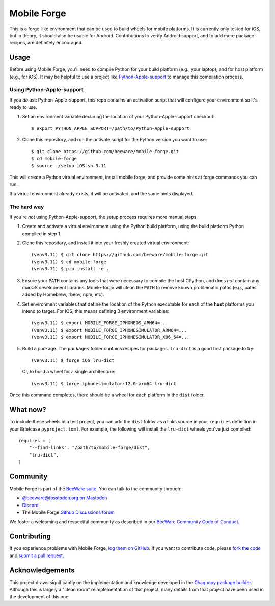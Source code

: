 Mobile Forge
============

This is a forge-like environment that can be used to build wheels for mobile platforms.
It is currently only tested for iOS, but in theory, it should also be usable for
Android. Contributions to verify Android support, and to add more package recipes, are
definitely encouraged.

Usage
-----

Before using Mobile Forge, you'll need to compile Python for your build platform (e.g.,
your laptop), and for host platform (e.g., for iOS). It may be helpful to use a project
like `Python-Apple-support <https://github.com/beeware/Python-Apple-support>`__ to
manage this compilation process.

Using Python-Apple-support
~~~~~~~~~~~~~~~~~~~~~~~~~~

If you *do* use Python-Apple-support, this repo contains an activation script that will
configure your environment so it's ready to use.

1. Set an environment variable declaring the location of your Python-Apple-support
   checkout::

    $ export PYTHON_APPLE_SUPPORT=/path/to/Python-Apple-support

2. Clone this repository, and run the activate script for the Python version you want to
   use::

    $ git clone https://github.com/beeware/mobile-forge.git
    $ cd mobile-forge
    $ source ./setup-iOS.sh 3.11

This will create a Python virtual environment, install mobile forge, and provide
some hints at forge commands you can run.

If a virtual environment already exists, it will be activated, and the same hints
displayed.

The hard way
~~~~~~~~~~~~

If you're *not* using Python-Apple-support, the setup process requires more manual steps::

1. Create and activate a virtual environment using the Python build platform, using the
   build platform Python compiled in step 1.

2. Clone this repository, and install it into your freshly created virtual environment::

    (venv3.11) $ git clone https://github.com/beeware/mobile-forge.git
    (venv3.11) $ cd mobile-forge
    (venv3.11) $ pip install -e .

3. Ensure your ``PATH`` contains any tools that were necessary to compile the host CPython,
   and does *not* contain any macOS development libraries. Mobile-forge will clean the ``PATH``
   to remove known problematic paths (e.g., paths added by Homebrew, rbenv, npm, etc).

4. Set environment variables that define the location of the Python executable for each
   of the **host** platforms you intend to target. For iOS, this means defining
   3 environment variables::

    (venv3.11) $ export MOBILE_FORGE_IPHONEOS_ARM64=...
    (venv3.11) $ export MOBILE_FORGE_IPHONESIMULATOR_ARM64=...
    (venv3.11) $ export MOBILE_FORGE_IPHONESIMULATOR_X86_64=...

5. Build a package. The ``packages`` folder contains recipes for packages. ``lru-dict``
   is a good first package to try::

    (venv3.11) $ forge iOS lru-dict

   Or, to build a wheel for a single architecture::

    (venv3.11) $ forge iphonesimulator:12.0:arm64 lru-dict

Once this command completes, there should be a wheel for each platform in the ``dist``
folder.

What now?
---------

To include these wheels in a test project, you can add the ``dist`` folder as a links
source in your ``requires`` definition in your Briefcase ``pyproject.toml``. For
example, the following will install the ``lru-dict`` wheels you've just compiled::

    requires = [
        "--find-links", "/path/to/mobile-forge/dist",
        "lru-dict",
    ]

Community
---------

Mobile Forge is part of the `BeeWare suite`_. You can talk to the community through:

* `@beeware@fosstodon.org on Mastodon <https://fosstodon.org/@beeware>`__

* `Discord <https://beeware.org/bee/chat/>`__

* The Mobile Forge `Github Discussions forum <https://github.com/beeware/mobile-forge/discussions>`__

We foster a welcoming and respectful community as described in our
`BeeWare Community Code of Conduct`_.

Contributing
------------

If you experience problems with Mobile Forge, `log them on GitHub`_. If you
want to contribute code, please `fork the code`_ and `submit a pull request`_.

.. _BeeWare suite: http://beeware.org
.. _Read The Docs: https://briefcase.readthedocs.io
.. _BeeWare Community Code of Conduct: http://beeware.org/community/behavior/
.. _log them on Github: https://github.com/beeware/mobile-forge/issues
.. _fork the code: https://github.com/beeware/mobile-forge
.. _submit a pull request: https://github.com/beeware/mobile-forge/pulls

Acknowledgements
----------------

This project draws significantly on the implementation and knowledge developed in the
`Chaquopy package builder
<https://github.com/chaquo/chaquopy/tree/master/server/pypi>`__. Although this is
largely a "clean room" reimplementation of that project, many details from that project
have been used in the development of this one.
